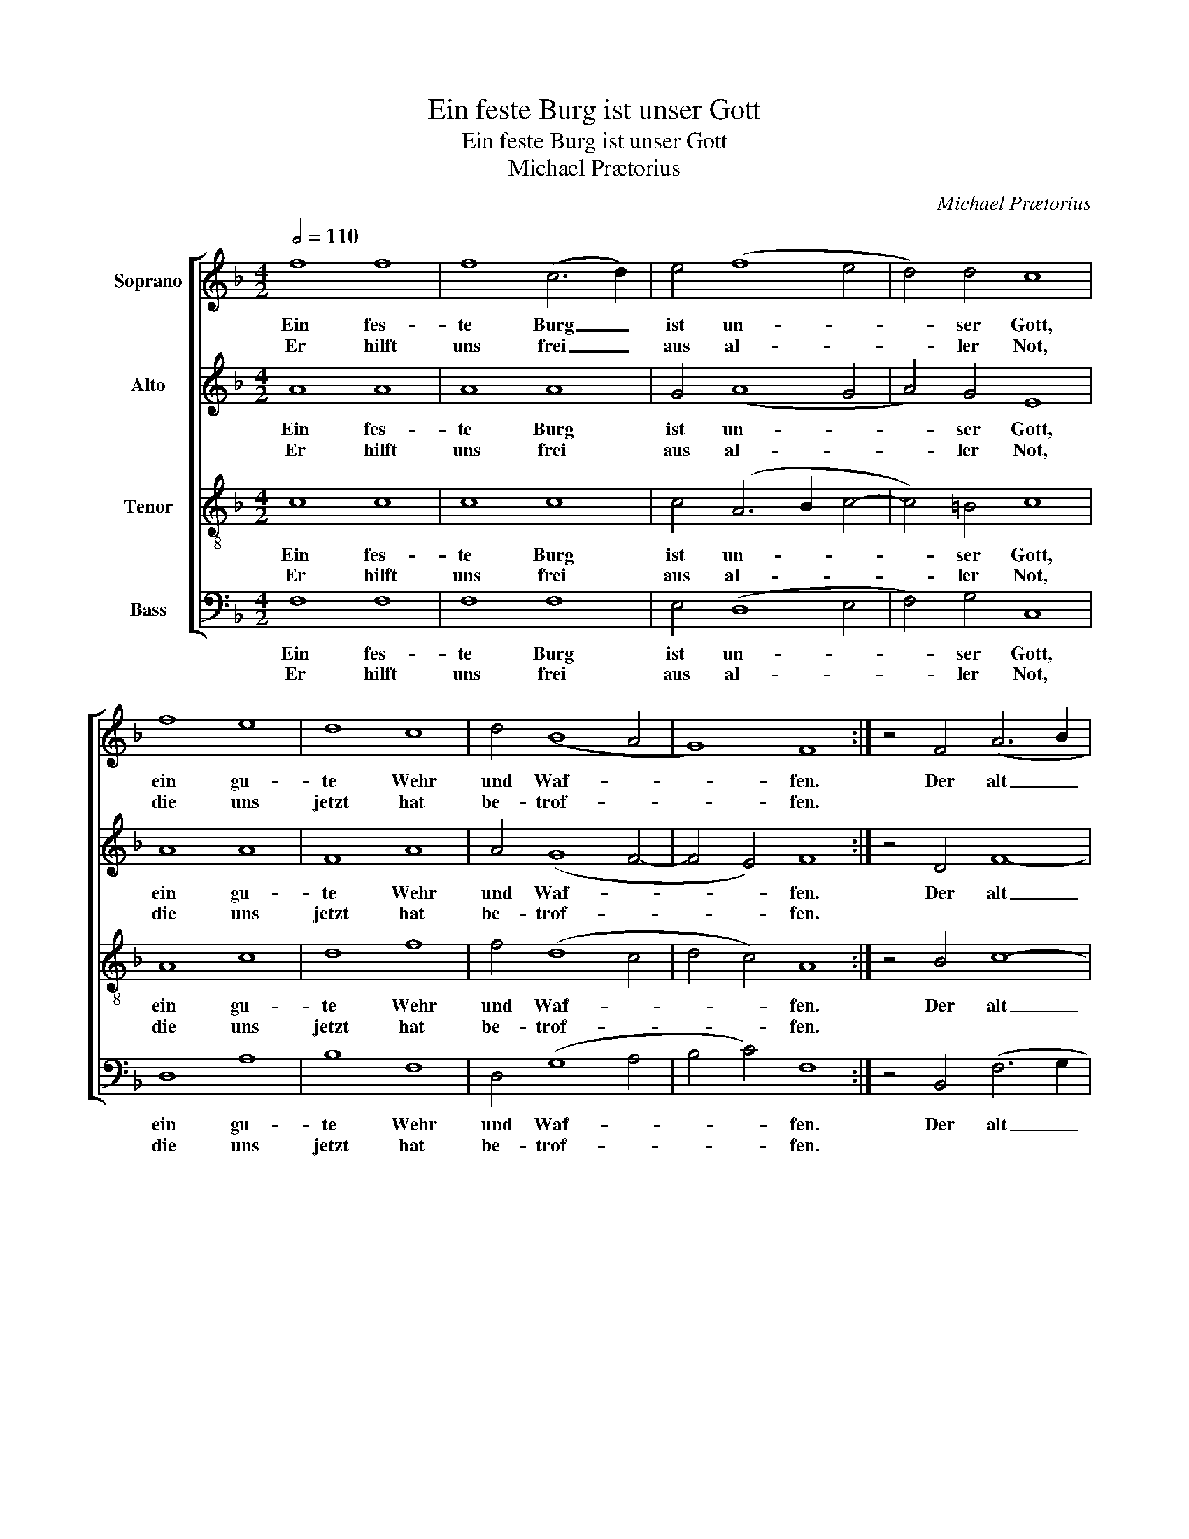 X:1
T:Ein feste Burg ist unser Gott
T:Ein feste Burg ist unser Gott
T:Michael Prætorius
C:Michael Prætorius
%%score [ 1 2 3 4 ]
L:1/8
Q:1/2=110
M:4/2
K:F
V:1 treble nm="Soprano"
V:2 treble nm="Alto"
V:3 treble-8 nm="Tenor"
V:4 bass nm="Bass"
V:1
 f8 f8 | f8 (c6 d2) | e4 (f8 e4 | d4) d4 c8 | f8 e8 | d8 c8 | d4 (B8 A4 | G8) F8 :| z4 F4 (A6 B2 | %9
w: Ein fes-|te Burg _|ist un- *|* ser Gott,|ein gu-|te Wehr|und Waf- *|* fen.|Der alt _|
w: Er hilft|uns frei _|aus al- *|* ler Not,|die uns|jetzt hat|be- trof- *|* fen.||
 c4 d8) c4- | c4 =B4 c8 | F8 c8 | d8 e8 | f8 e8 | f8 e8 | d8 c8 | d8 d8 | c4 (d8 c4 | B4) B4 A8 | %19
w: _ _ bö-|* se Feind,|mit Ernst|ers jetzt|meint. Groß|Macht und|viel List,|sein grau-|sam Rüs- *|* tung ist.|
w: ||||||||||
 f8 e8 | d8 c8 | d4 (B8 A4 | G8) F8- | F16 |] %24
w: Auf Erd|ist nicht|seins- glei- *|* chen.|_|
w: |||||
V:2
 A8 A8 | A8 A8 | G4 (A8 G4 | A4) G4 E8 | A8 A8 | F8 A8 | A4 (G8 F4- | F4 E4) F8 :| z4 D4 F8- | %9
w: Ein fes-|te Burg|ist un- *|* ser Gott,|ein gu-|te Wehr|und Waf- *|* * fen.|Der alt|
w: Er hilft|uns frei|aus al- *|* ler Not,|die uns|jetzt hat|be- trof- *|* * fen.||
 F4 B4 G8- | G8 G8 | D8 G8 | B8 G8 | A8 A8 | A8 G8 | G8 E8 | D8 G8 | E4 (D6 E2 F4 | G4) G4 ^F8 | %19
w: _ bö- se|_ Feind,|mit Ernst|ers jetzt|meint. Groß|Macht und|viel List,|sein grau-|sam Rüs- * *|* tung ist.|
w: ||||||||||
 A8 G8 | G8 E4 F4- | F4 (G6 D2 F4- | F4 E4 F8) | C16 |] %24
w: Auf Erd|ist nicht seins-|* glei- * *||chen.|
w: |||||
V:3
 c8 c8 | c8 c8 | c4 (A6 B2 c4- | c4) =B4 c8 | A8 c8 | d8 f8 | f4 (d8 c4 | d4 c4) A8 :| z4 B4 c8- | %9
w: Ein fes-|te Burg|ist un- * *|* ser Gott,|ein gu-|te Wehr|und Waf- *|* * fen.|Der alt|
w: Er hilft|uns frei|aus al- * *|* ler Not,|die uns|jetzt hat|be- trof- *|* * fen.||
 c4 f4 (e8 | d8) c8 | (A8 e8) | f4 g8 c4 | c8 c8 | d8 G4 (c4- | c2 =BA B4) c8 | f8 B8 | c4 (f8 c4 | %18
w: _ bö- se|_ Feind,|mit _|Ernst ers jetzt|meint. Groß|Macht und viel|_ _ _ _ List,|sein grau-|sam Rüs- *|
w: |||||||||
 d4) d4 d8 | d12 (c4- | c2 =BA B4 c4) F4 | (B2 c2 d2 c2 B4) c4 | c8 A8- | A16 |] %24
w: * tung ist.|Auf Erd|_ _ _ _ _ ist|nicht _ _ _ _ seins-|glei- chen.|_|
w: ||||||
V:4
 F,8 F,8 | F,8 F,8 | E,4 (D,8 E,4 | F,4) G,4 C,8 | D,8 A,8 | B,8 F,8 | D,4 (G,8 A,4 | %7
w: Ein fes-|te Burg|ist un- *|* ser Gott,|ein gu-|te Wehr|und Waf- *|
w: Er hilft|uns frei|aus al- *|* ler Not,|die uns|jetzt hat|be- trof- *|
 B,4 C4) F,8 :| z4 B,,4 (F,6 G,2 | A,4 B,4) C8 | G,8 C,8 | D,8 C,4 C4 | (B,4 A,2 G,2 C8) | %13
w: * * fen.|Der alt _|_ _ bö-|se Feind,|mit Ernst ers|jetzt _ _ _|
w: * * fen.||||||
 F,8 A,8 | (D,2 E,2 F,2 D,2 E,4) C,4 | G,8 A,8 | B,8 G,8 | A,4 (B,8 A,4 | G,4) G,4 D,8 | %19
w: meint. Groß|Macht _ _ _ _ und|viel List,|sein grau-|sam Rüs- *|* tung ist.|
w: ||||||
 D,8 (E,6 F,2 | G,4) G,4 A,8 | B,4 (G,8 F,4 | C,8) F,8- | F,16 |] %24
w: Auf Erd _|_ ist nicht|seins- glei- *|* chen.|_|
w: |||||

